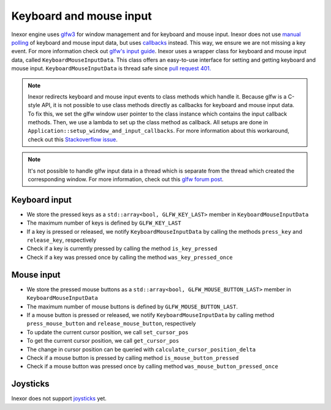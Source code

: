 Keyboard and mouse input
========================

Inexor engine uses `glfw3 <https://www.glfw.org/>`__ for window management and for keyboard and mouse input. Inexor does not use `manual polling <https://www.glfw.org/docs/3.3/group__input.html#ga67ddd1b7dcbbaff03e4a76c0ea67103a>`__ of keyboard and mouse input data, but uses `callbacks <https://www.glfw.org/docs/3.3/input_guide.html#input_keyboard>`__ instead. This way, we ensure we are not missing a key event. For more information check out `glfw's input guide <https://www.glfw.org/docs/3.3/input_guide.html>`__. Inexor uses a wrapper class for keyboard and mouse input data, called ``KeyboardMouseInputData``. This class offers an easy-to-use interface for setting and getting keyboard and mouse input. ``KeyboardMouseInputData`` is thread safe since `pull request 401. <https://github.com/inexorgame/vulkan-renderer/pull/401>`__

.. note::

    Inexor redirects keyboard and mouse input events to class methods which handle it. Because glfw is a C-style API, it is not possible to use class methods directly as callbacks for keyboard and mouse input data. To fix this, we set the glfw window user pointer to the class instance which contains the input callback methods. Then, we use a lambda to set up the class method as callback. All setups are done in ``Application::setup_window_and_input_callbacks``. For more information about this workaround, check out this `Stackoverflow issue <https://stackoverflow.com/questions/7676971/pointing-to-a-function-that-is-a-class-member-glfw-setkeycallback>`__.

.. note::

    It's not possible to handle glfw input data in a thread which is separate from the thread which created the corresponding window. For more information, check out this `glfw forum post <https://discourse.glfw.org/t/multithreading-glfw/573>`__.

Keyboard input
--------------

* We store the pressed keys as a ``std::array<bool, GLFW_KEY_LAST>`` member in ``KeyboardMouseInputData``
* The maximum number of keys is defined by ``GLFW_KEY_LAST``
* If a key is pressed or released, we notify ``KeyboardMouseInputData`` by calling the methods ``press_key`` and ``release_key``, respectively
* Check if a key is currently pressed by calling the method ``is_key_pressed``
* Check if a key was pressed once by calling the method ``was_key_pressed_once``

Mouse input
-----------

* We store the pressed mouse buttons as a ``std::array<bool, GLFW_MOUSE_BUTTON_LAST>`` member in ``KeyboardMouseInputData``
* The maximum number of mouse buttons is defined by ``GLFW_MOUSE_BUTTON_LAST``.
* If a mouse button is pressed or released, we notify ``KeyboardMouseInputData`` by calling method ``press_mouse_button`` and ``release_mouse_button``, respectively
* To update the current cursor position, we call ``set_cursor_pos``
* To get the current cursor position, we call ``get_cursor_pos``
* The change in cursor position can be queried with ``calculate_cursor_position_delta``
* Check if a mouse button is pressed by calling method ``is_mouse_button_pressed``
* Check if a mouse button was pressed once by calling method ``was_mouse_button_pressed_once``

Joysticks
---------

Inexor does not support `joysticks <https://www.glfw.org/docs/3.3/input_guide.html#joystick>`__ yet.
